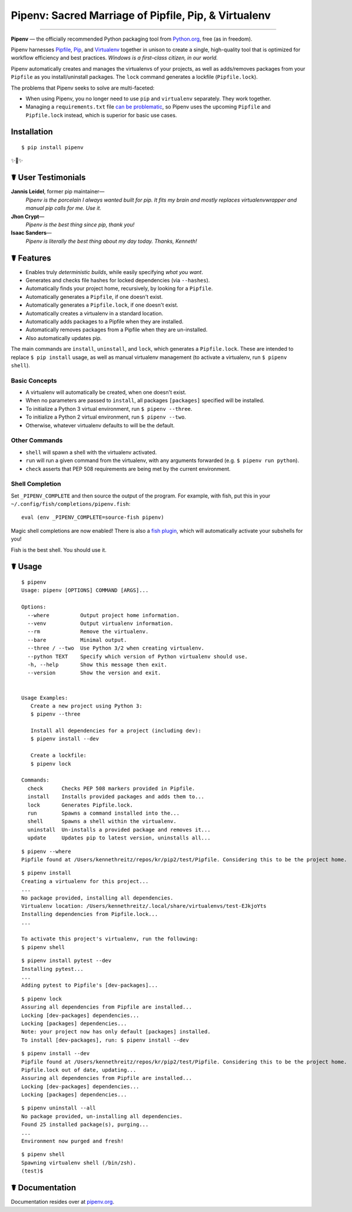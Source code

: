 Pipenv: Sacred Marriage of Pipfile, Pip, & Virtualenv
=====================================================

.. image:: https://img.shields.io/pypi/v/pipenv.svg
    :target: https://pypi.python.org/pypi/pipenv

.. image:: https://img.shields.io/pypi/l/pipenv.svg
    :target: https://pypi.python.org/pypi/pipenv

.. image:: https://img.shields.io/pypi/wheel/pipenv.svg
    :target: https://pypi.python.org/pypi/pipenv

.. image:: https://img.shields.io/pypi/pyversions/pipenv.svg
    :target: https://pypi.python.org/pypi/pipenv

.. image:: https://travis-ci.org/kennethreitz/pipenv.svg?branch=master
    :target: https://travis-ci.org/kennethreitz/pipenv

.. image:: https://img.shields.io/badge/Say%20Thanks-!-1EAEDB.svg
    :target: https://saythanks.io/to/kennethreitz

---------------

**Pipenv** — the officially recommended Python packaging tool from `Python.org <https://packaging.python.org/new-tutorials/installing-and-using-packages/>`_, free (as in freedom).

Pipenv harnesses `Pipfile <https://github.com/pypa/pipfile>`_, `Pip <https://github.com/pypa/pip>`_, and `Virtualenv <https://github.com/pypa/virtualenv>`_ together in unison to create a single, high-quality tool that is optimized for workflow efficiency and best practices. *Windows is a first–class citizen, in our world.*

Pipenv automatically creates and manages the virtualenvs of your projects, as well as adds/removes packages from your ``Pipfile`` as you install/uninstall packages. The ``lock`` command generates a lockfile (``Pipfile.lock``).

.. image:: http://media.kennethreitz.com.s3.amazonaws.com/pipenv.gif

The problems that Pipenv seeks to solve are multi-faceted:

- When using Pipenv, you no longer need to use ``pip`` and ``virtualenv`` separately. They work together.
- Managing a ``requirements.txt`` file `can be problematic <https://www.kennethreitz.org/essays/a-better-pip-workflow>`_, so Pipenv uses the upcoming ``Pipfile`` and ``Pipfile.lock`` instead, which is superior for basic use cases. 


Installation
------------

::

    $ pip install pipenv

✨🍰✨

☤ User Testimonials
-------------------

**Jannis Leidel**, former pip maintainer—
    *Pipenv is the porcelain I always wanted built for pip. It fits my brain and mostly replaces virtualenvwrapper and manual pip calls for me. Use it.*

**Jhon Crypt**—
    *Pipenv is the best thing since pip, thank you!*

**Isaac Sanders**—
    *Pipenv is literally the best thing about my day today. Thanks, Kenneth!*



☤ Features
----------

- Enables truly *deterministic builds*, while easily specifying *what you want*.
- Generates and checks file hashes for locked dependencies (via ``--hashes``). 
- Automatically finds your project home, recursively, by looking for a ``Pipfile``.
- Automatically generates a ``Pipfile``, if one doesn't exist.
- Automatically generates a ``Pipfile.lock``, if one doesn't exist.
- Automatically creates a virtualenv in a standard location.
- Automatically adds packages to a Pipfile when they are installed.
- Automatically removes packages from a Pipfile when they are un-installed.
- Also automatically updates pip.

The main commands are ``install``, ``uninstall``, and ``lock``, which generates a ``Pipfile.lock``. These are intended to replace ``$ pip install`` usage, as well as manual virtualenv management (to activate a virtualenv, run ``$ pipenv shell``).

Basic Concepts
//////////////

- A virtualenv will automatically be created, when one doesn't exist.
- When no parameters are passed to ``install``, all packages ``[packages]`` specified will be installed.
- To initialize a Python 3 virtual environment, run ``$ pipenv --three``.
- To initialize a Python 2 virtual environment, run ``$ pipenv --two``.
- Otherwise, whatever virtualenv defaults to will be the default.

Other Commands
//////////////

- ``shell`` will spawn a shell with the virtualenv activated.
- ``run`` will run a given command from the virtualenv, with any arguments forwarded (e.g. ``$ pipenv run python``).
- ``check`` asserts that PEP 508 requirements are being met by the current environment.

Shell Completion
////////////////

Set ``_PIPENV_COMPLETE`` and then source the output of the program. For example, with fish, put this
in your ``~/.config/fish/completions/pipenv.fish``::

    eval (env _PIPENV_COMPLETE=source-fish pipenv)

Magic shell completions are now enabled! There is also a `fish plugin <https://github.com/fisherman/pipenv>`_, which will automatically activate your subshells for you!

Fish is the best shell. You should use it.

☤ Usage
-------

::

    $ pipenv
    Usage: pipenv [OPTIONS] COMMAND [ARGS]...

    Options:
      --where          Output project home information.
      --venv           Output virtualenv information.
      --rm             Remove the virtualenv.
      --bare           Minimal output.
      --three / --two  Use Python 3/2 when creating virtualenv.
      --python TEXT    Specify which version of Python virtualenv should use.
      -h, --help       Show this message then exit.
      --version        Show the version and exit.


    Usage Examples:
       Create a new project using Python 3:
       $ pipenv --three

       Install all dependencies for a project (including dev):
       $ pipenv install --dev

       Create a lockfile:
       $ pipenv lock

    Commands:
      check      Checks PEP 508 markers provided in Pipfile.
      install    Installs provided packages and adds them to...
      lock       Generates Pipfile.lock.
      run        Spawns a command installed into the...
      shell      Spawns a shell within the virtualenv.
      uninstall  Un-installs a provided package and removes it...
      update     Updates pip to latest version, uninstalls all...

::

    $ pipenv --where
    Pipfile found at /Users/kennethreitz/repos/kr/pip2/test/Pipfile. Considering this to be the project home.

::

    $ pipenv install
    Creating a virtualenv for this project...
    ...
    No package provided, installing all dependencies.
    Virtualenv location: /Users/kennethreitz/.local/share/virtualenvs/test-EJkjoYts
    Installing dependencies from Pipfile.lock...
    ...

    To activate this project's virtualenv, run the following:
    $ pipenv shell

::

    $ pipenv install pytest --dev
    Installing pytest...
    ...
    Adding pytest to Pipfile's [dev-packages]...

::

    $ pipenv lock
    Assuring all dependencies from Pipfile are installed...
    Locking [dev-packages] dependencies...
    Locking [packages] dependencies...
    Note: your project now has only default [packages] installed.
    To install [dev-packages], run: $ pipenv install --dev

::

    $ pipenv install --dev
    Pipfile found at /Users/kennethreitz/repos/kr/pip2/test/Pipfile. Considering this to be the project home.
    Pipfile.lock out of date, updating...
    Assuring all dependencies from Pipfile are installed...
    Locking [dev-packages] dependencies...
    Locking [packages] dependencies...

::

    $ pipenv uninstall --all
    No package provided, un-installing all dependencies.
    Found 25 installed package(s), purging...
    ...
    Environment now purged and fresh!

::

    $ pipenv shell
    Spawning virtualenv shell (/bin/zsh).
    (test)$



☤ Documentation
---------------

Documentation resides over at `pipenv.org <http://pipenv.org/>`_.
